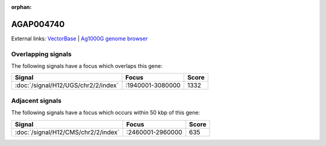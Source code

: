 :orphan:

AGAP004740
=============







External links:
`VectorBase <https://www.vectorbase.org/Anopheles_gambiae/Gene/Summary?g=AGAP004740>`_ |
`Ag1000G genome browser <https://www.malariagen.net/apps/ag1000g/phase1-AR3/index.html?genome_region=2L:2982984-2983998#genomebrowser>`_

Overlapping signals
-------------------

The following signals have a focus which overlaps this gene:



.. cssclass:: table-hover
.. csv-table::
    :widths: auto
    :header: Signal,Focus,Score

    :doc:`/signal/H12/UGS/chr2/2/index`,":1940001-3080000",1332
    



Adjacent signals
----------------

The following signals have a focus which occurs within 50 kbp of this gene:



.. cssclass:: table-hover
.. csv-table::
    :widths: auto
    :header: Signal,Focus,Score

    :doc:`/signal/H12/CMS/chr2/2/index`,":2460001-2960000",635
    



